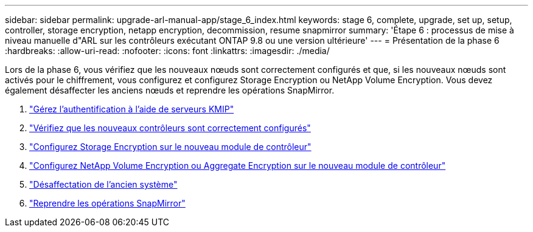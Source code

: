 ---
sidebar: sidebar 
permalink: upgrade-arl-manual-app/stage_6_index.html 
keywords: stage 6, complete, upgrade, set up, setup, controller, storage encryption, netapp encryption, decommission, resume snapmirror 
summary: 'Étape 6 : processus de mise à niveau manuelle d"ARL sur les contrôleurs exécutant ONTAP 9.8 ou une version ultérieure' 
---
= Présentation de la phase 6
:hardbreaks:
:allow-uri-read: 
:nofooter: 
:icons: font
:linkattrs: 
:imagesdir: ./media/


[role="lead"]
Lors de la phase 6, vous vérifiez que les nouveaux nœuds sont correctement configurés et que, si les nouveaux nœuds sont activés pour le chiffrement, vous configurez et configurez Storage Encryption ou NetApp Volume Encryption. Vous devez également désaffecter les anciens nœuds et reprendre les opérations SnapMirror.

. link:manage_authentication_kmip.html["Gérez l'authentification à l'aide de serveurs KMIP"]
. link:ensure_controllers_set_up_correctly.html["Vérifiez que les nouveaux contrôleurs sont correctement configurés"]
. link:set_up_storage_encryption_new_controller.html["Configurez Storage Encryption sur le nouveau module de contrôleur"]
. link:set_up_netapp_encryption_on_new_controller.html["Configurez NetApp Volume Encryption ou Aggregate Encryption sur le nouveau module de contrôleur"]
. link:decommission_old_system.html["Désaffectation de l'ancien système"]
. link:resume_snapmirror_ops.html["Reprendre les opérations SnapMirror"]

